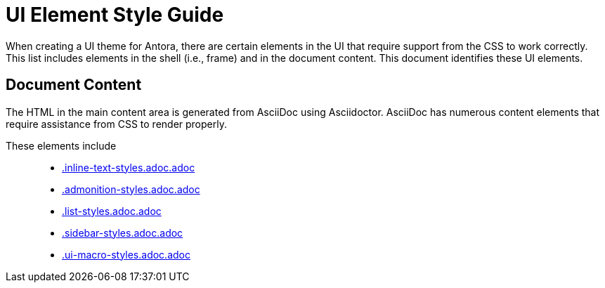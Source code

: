 = UI Element Style Guide

When creating a UI theme for Antora, there are certain elements in the UI that require support from the CSS to work correctly.
This list includes elements in the shell (i.e., frame) and in the document content.
This document identifies these UI elements.

//== UI Shell

// TODO

== Document Content

The HTML in the main content area is generated from AsciiDoc using Asciidoctor.
AsciiDoc has numerous content elements that require assistance from CSS to render properly.

These elements include::

* xref:.inline-text-styles.adoc.adoc[.inline-text-styles.adoc.adoc]
* xref:.admonition-styles.adoc.adoc[.admonition-styles.adoc.adoc]
* xref:.list-styles.adoc.adoc[.list-styles.adoc.adoc]
* xref:.sidebar-styles.adoc.adoc[.sidebar-styles.adoc.adoc]
* xref:.ui-macro-styles.adoc.adoc[.ui-macro-styles.adoc.adoc]
